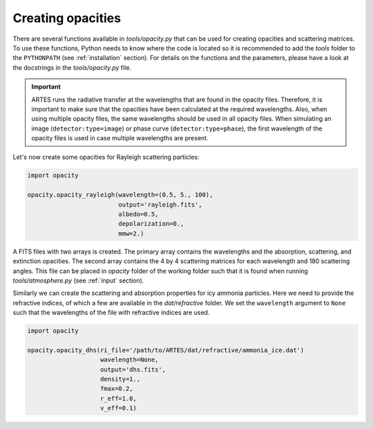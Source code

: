 .. _opacities:

Creating opacities
==================

There are several functions available in `tools/opacity.py` that can be used for creating opacities and scattering matrices. To use these functions, Python needs to know where the code is located so it is recommended to add the `tools` folder to the ``PYTHONPATH`` (see :ref:`installation` section). For details on the functions and the parameters, please have a look at the docstrings in the `tools/opacity.py` file.

.. important::
   ARTES runs the radiative transfer at the wavelengths that are found in the opacity files. Therefore, it is important to make sure that the opacities have been calculated at the required wavelengths. Also, when using multiple opacity files, the same wavelengths should be used in all opacity files. When simulating an image (``detector:type=image``) or phase curve (``detector:type=phase``), the first wavelength of the opacity files is used in case multiple wavelengths are present.

Let's now create some opacities for Rayleigh scattering particles:

.. code-block:: python

   import opacity

   opacity.opacity_rayleigh(wavelength=(0.5, 5., 100),
                            output='rayleigh.fits',
                            albedo=0.5,
                            depolarization=0.,
                            mmw=2.)

A FITS files with two arrays is created. The primary array contains the wavelengths and the absorption, scattering, and extinction opacities. The second array contains the 4 by 4 scattering matrices for each wavelength and 180 scattering angles. This file can be placed in `opacity` folder of the working folder such that it is found when running `tools/atmosphere.py` (see :ref:`input` section).

Similarly we can create the scattering and absorption properties for icy ammonia particles. Here we need to provide the refractive indices, of which a few are available in the `dat/refractive` folder. We set the ``wavelength`` argument to ``None`` such that the wavelengths of the file with refractive indices are used.

.. code-block:: python

   import opacity

   opacity.opacity_dhs(ri_file='/path/to/ARTES/dat/refractive/ammonia_ice.dat')
                       wavelength=None,
                       output='dhs.fits',
                       density=1.,
                       fmax=0.2,
                       r_eff=1.0,
                       v_eff=0.1)
